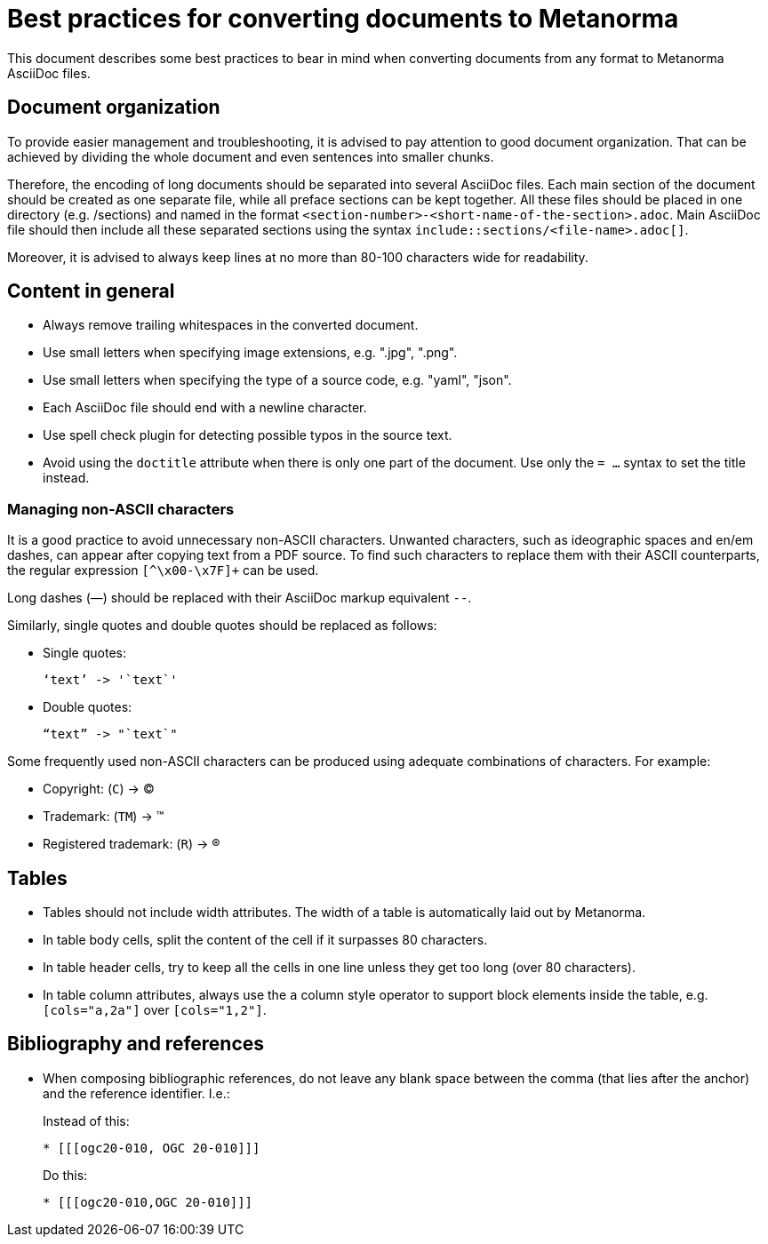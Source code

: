 = Best practices for converting documents to Metanorma

This document describes some best practices to bear in mind
when converting documents from any format to Metanorma AsciiDoc files.

== Document organization

To provide easier management and troubleshooting, it is advised to pay
attention to good document organization. That can be achieved by dividing the
whole document and even sentences into smaller chunks.

Therefore, the encoding of long documents should be separated into several AsciiDoc files.
Each main section of the document should be created as one separate file, while
all preface sections can be kept together. All these files should be placed in one
directory (e.g. /sections) and named in the format
`<section-number>-<short-name-of-the-section>.adoc`. Main AsciiDoc file should then include
all these separated sections using the syntax `include::sections/<file-name>.adoc[]`.

Moreover, it is advised to always keep lines at no more than 80-100 characters wide for readability.

== Content in general

* Always remove trailing whitespaces in the converted document.
* Use small letters when specifying image extensions, e.g. ".jpg", ".png".
* Use small letters when specifying the type of a source code, e.g. "yaml", "json".
* Each AsciiDoc file should end with a newline character.
* Use spell check plugin for detecting possible typos in the source text.
* Avoid using the `doctitle` attribute when there is only one part of the document. Use
only the `= ...` syntax to set the title instead.

=== Managing non-ASCII characters

It is a good practice to avoid unnecessary non-ASCII characters. Unwanted characters,
such as ideographic spaces and en/em dashes, can appear after copying text from a PDF
source. To find such characters to replace them with their ASCII
counterparts, the regular expression `[^\x00-\x7F]+` can be used.

Long dashes (—) should be replaced with their AsciiDoc markup equivalent `--`.

Similarly, single quotes and double quotes should be replaced as follows:

* Single quotes:
+
[%unnumbered]
----
‘text’ -> '`text`'
----

* Double quotes:
+
[%unnumbered]
----
“text” -> "`text`"
----

Some frequently used non-ASCII characters can be produced using adequate combinations
of characters. For example:

* Copyright: (`C`) -> (C)
* Trademark: (`TM`) -> (TM)
* Registered trademark: (`R`) -> (R)


== Tables

* Tables should not include width attributes. The width of a table is
automatically laid out by Metanorma.

* In table body cells, split the content of the cell if it surpasses 80
characters.

* In table header cells, try to keep all the cells in one line unless they
get too long (over 80 characters).

* In table column attributes, always use the `a` column style operator to support
block elements inside the table, e.g. `[cols="a,2a"]` over `[cols="1,2"]`.


== Bibliography and references

* When composing bibliographic references, do not leave any blank space
between the comma (that lies after the anchor) and the reference identifier.
I.e.:
+
--
Instead of this:
[%unnumbered]
----
* [[[ogc20-010, OGC 20-010]]]
----

Do this:
[%unnumbered]
----
* [[[ogc20-010,OGC 20-010]]]
----
--
